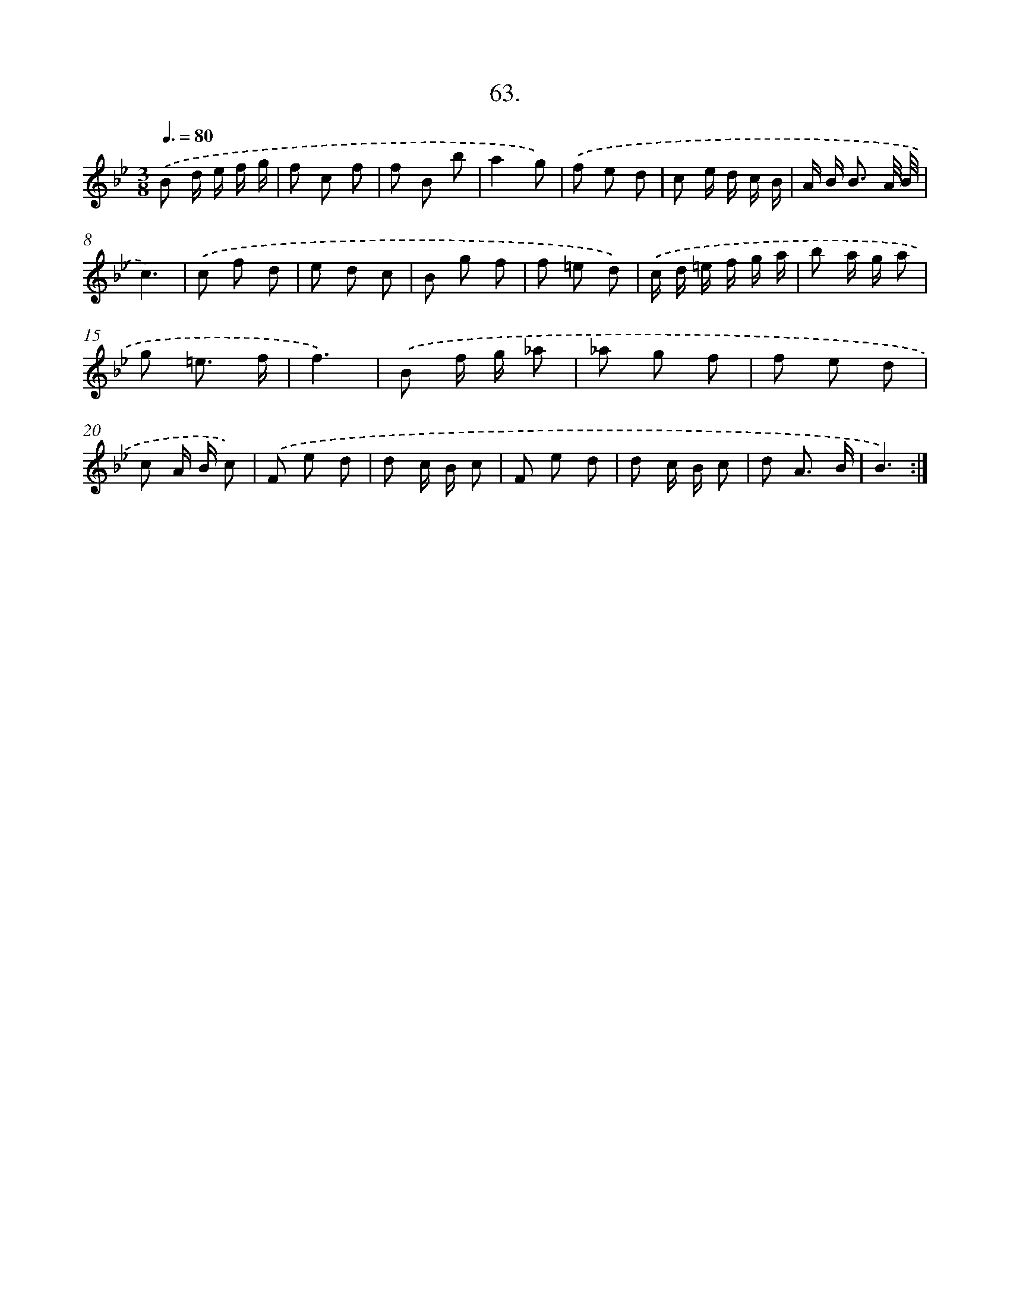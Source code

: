 X: 14317
T: 63.
%%abc-version 2.0
%%abcx-abcm2ps-target-version 5.9.1 (29 Sep 2008)
%%abc-creator hum2abc beta
%%abcx-conversion-date 2018/11/01 14:37:43
%%humdrum-veritas 2207582690
%%humdrum-veritas-data 327426993
%%continueall 1
%%barnumbers 0
L: 1/8
M: 3/8
Q: 3/8=80
K: Bb clef=treble
.('B d/ e/ f/ g/ |
f c f |
f B b |
a2g) |
.('f e d |
c e/ d/ c/ B/ |
A/ B< B A// B// |
c3) |
.('c f d |
e d c |
B g f |
f =e d) |
.('c/ d/ =e/ f/ g/ a/ |
b a/ g/ a |
g =e3/ f/ |
f3) |
.('B f/ g/ _a |
_a g f |
f e d |
c A/ B/ c) |
.('F e d |
d c/ B/ c |
F e d |
d c/ B/ c |
d A3/ B/ |
B3) :|]
